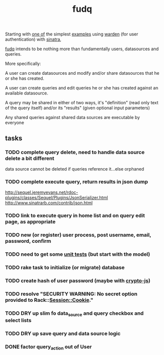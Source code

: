 #+TITLE: fudq
#+OPTIONS: H:3 num:nil toc:nil

Starting with [[https://gist.github.com/1327195][one of]] the simplest [[https://github.com/hassox/warden/wiki/Examples][examples]] using [[https://github.com/hassox/warden/wiki][warden]] (for user authentication) with [[http://www.sinatrarb.com/][sinatra]],
#+begin_src sh :exports none
echo "tmp/*" >> .gitignore
mkdir tmp
git clone https://gist.github.com/8043506.git tmp/gist
cp tmp/gist/gistfile1.rb fudq.rb
#+end_src

[[https://github.com/spaceshipoperator/fudq][fudq]] intends to be nothing more than fundamentally users, datasources and queries.

More specifically:

A user can create datasources and modify and/or share datasources that he or she has created.

A user can create queries and edit queries he or she has created against an available datasource.

A query may be shared in either of two ways, it's "definition" (read only text of the query itself) and/or its "results" (given optional input parameters)

Any shared queries against shared data sources are executable by everyone

** tasks
*** TODO complete query delete, need to handle data source delete a bit different
data source cannot be deleted if queries reference it...else orphaned
*** TODO complete execute query, return results in json dump
http://sequel.jeremyevans.net/rdoc-plugins/classes/Sequel/Plugins/JsonSerializer.html
http://www.sinatrarb.com/contrib/json.html
*** TODO link to execute query in home list and on query edit page, as appropriate
*** TODO new (or register) user process, post username, email, password, confirm
*** TODO need to get some [[http://www.sinatrarb.com/testing.html][unit tests]] (but start with the model)
*** TODO rake task to initialize (or migrate) database
*** TODO create hash of user password (maybe with [[http://code.google.com/p/crypto-js/#Quick-start_Guide][crypto-js]])
*** TODO resolve "SECURITY WARNING: No secret option provided to Rack::Session::Cookie."
*** TODO DRY up slim fo data_source and query checkbox and select lists
*** TODO DRY up save query and data source logic
*** DONE factor query_action out of User

